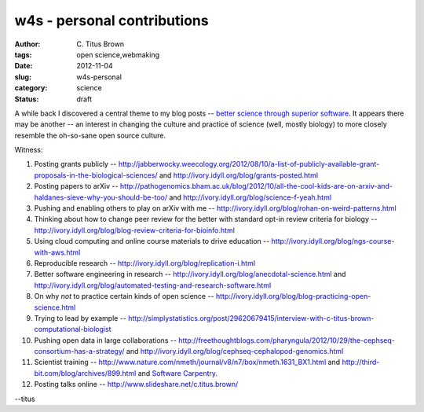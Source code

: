 w4s - personal contributions
############################

:author: C\. Titus Brown
:tags: open science,webmaking
:date: 2012-11-04
:slug: w4s-personal
:category: science
:status: draft

A while back I discovered a central theme to my blog posts -- `better
science through superior software
<http://ivory.idyll.org/blog/big-data-biology-2.html>`__.  It appears
there may be another -- an interest in changing the culture and
practice of science (well, mostly biology) to more closely resemble
the oh-so-sane open source culture.

Witness:

1. Posting grants publicly -- http://jabberwocky.weecology.org/2012/08/10/a-list-of-publicly-available-grant-proposals-in-the-biological-sciences/ and http://ivory.idyll.org/blog/grants-posted.html

2. Posting papers to arXiv -- http://pathogenomics.bham.ac.uk/blog/2012/10/all-the-cool-kids-are-on-arxiv-and-haldanes-sieve-why-you-should-be-too/ and http://ivory.idyll.org/blog/science-f-yeah.html

3. Pushing and enabling others to play on arXiv with me -- http://ivory.idyll.org/blog/rohan-on-weird-patterns.html

4. Thinking about how to change peer review for the better with standard opt-in review criteria for biology -- http://ivory.idyll.org/blog/blog-review-criteria-for-bioinfo.html

5. Using cloud computing and online course materials to drive education -- http://ivory.idyll.org/blog/ngs-course-with-aws.html

6. Reproducible research -- http://ivory.idyll.org/blog/replication-i.html

7. Better software engineering in research -- http://ivory.idyll.org/blog/anecdotal-science.html and http://ivory.idyll.org/blog/automated-testing-and-research-software.html

8. On why *not* to practice certain kinds of open science -- http://ivory.idyll.org/blog/blog-practicing-open-science.html

9. Trying to lead by example -- http://simplystatistics.org/post/29620679415/interview-with-c-titus-brown-computational-biologist

10. Pushing open data in large collaborations -- http://freethoughtblogs.com/pharyngula/2012/10/29/the-cephseq-consortium-has-a-strategy/ and http://ivory.idyll.org/blog/cephseq-cephalopod-genomics.html

11. Scientist training -- http://www.nature.com/nmeth/journal/v8/n7/box/nmeth.1631_BX1.html and http://third-bit.com/blog/archives/899.html and `Software Carpentry <http://software-carpentry.org/>`__.

12. Posting talks online -- http://www.slideshare.net/c.titus.brown/

--titus
